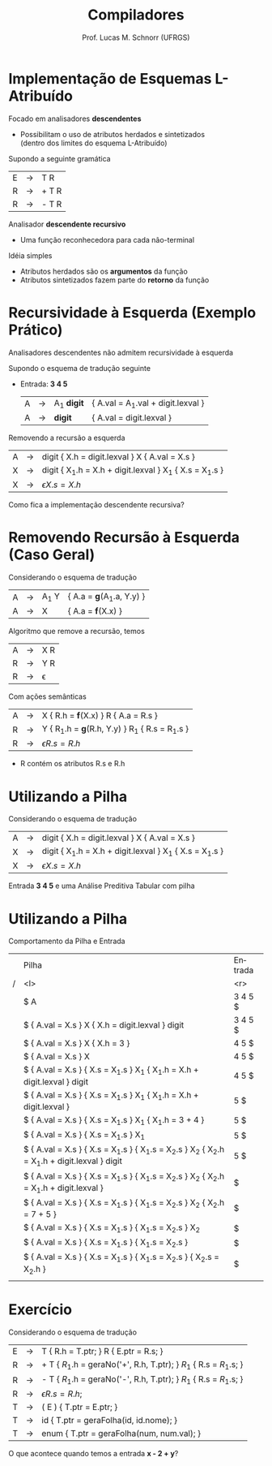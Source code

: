# -*- coding: utf-8 -*-
# -*- mode: org -*-
#+startup: beamer overview indent
#+LANGUAGE: pt-br
#+TAGS: noexport(n)
#+EXPORT_EXCLUDE_TAGS: noexport
#+EXPORT_SELECT_TAGS: export

#+Title: Compiladores
#+Author: Prof. Lucas M. Schnorr (UFRGS)
#+Date: \copyleft

#+LaTeX_CLASS: beamer
#+LaTeX_CLASS_OPTIONS: [xcolor=dvipsnames, aspectratio=169, presentation]
#+OPTIONS: title:nil H:1 num:t toc:nil \n:nil @:t ::t |:t ^:t -:t f:t *:t <:t
#+LATEX_HEADER: \input{../org-babel.tex}

#+latex: \newcommand{\mytitle}{Implementação de L-Atribuído}
#+latex: \mytitleslide

* Implementação de Esquemas L-Atribuído 
Focado em analisadores *descendentes*
+ Possibilitam o uso de atributos herdados e sintetizados \\
    (dentro dos limites do esquema L-Atribuído)
#+latex: \vfill

\pause Supondo a seguinte gramática
  | E | \rightarrow | T R   |
  | R | \rightarrow | + T R |
  | R | \rightarrow | - T R |
\pause Analisador *descendente recursivo*
+ Uma função reconhecedora para cada não-terminal

\pause Idéia simples
+ Atributos herdados são os *argumentos* da função
+ Atributos sintetizados fazem parte do *retorno* da função

* Método                                                           :noexport:
#+begin_src Pascal
Procedure dfvisit (n : node);
Begin
   Para cada filho m_i de n,
   da esquerda para a direita, faça
      Avalie os atributos herdados de m_i
      Dfvisit (m_i)
   Avalie os atributos sintetizados de n
End;
#+end_src
\pause Um esquema em *L-Atribuído*
  | S | \rightarrow | { A_1.h = 1; } A_1 { A_2.h = 1; } A_2  |
  | A | \rightarrow | a { print(A.h) }                        |
* Recursividade à Esquerda (Exemplo Prático)
#+BEGIN_CENTER
Analisadores descendentes não admitem recursividade à esquerda
#+END_CENTER

Supondo o esquema de tradução seguinte
+ Entrada: *3 4 5*
  | A | \rightarrow | A_1 *digit* | { A.val = A_1.val + digit.lexval } |
  | A | \rightarrow | *digit*     | { A.val = digit.lexval }           |
\pause Removendo a recursão a esquerda
  | A | \rightarrow | digit { X.h = digit.lexval } X { A.val = X.s }           |
  | X | \rightarrow | digit { X_1.h = X.h + digit.lexval } X_1 { X.s = X_1.s } |
  | X | \rightarrow | \epsilon { X.s = X.h }                                     |
\pause Como fica a implementação descendente recursiva?
* Removendo Recursão à Esquerda (Caso Geral)
Considerando o esquema de tradução
  | A | \rightarrow | A_1 Y | { A.a = \textbf{g}(A_1.a, Y.y) } |
  | A | \rightarrow | X     | { A.a = \textbf{f}(X.x) } |
Algoritmo que remove a recursão, temos
  | A | \rightarrow | X R      |
  | R | \rightarrow | Y R      |
  | R | \rightarrow | \epsilon |
Com ações semânticas
  | A | \rightarrow | X { R.h = \textbf{f}(X.x) } R { A.a = R.s }   |
  | R | \rightarrow | Y { R_1.h = \textbf{g}(R.h, Y.y) } R_1 { R.s = R_1.s } |
  | R | \rightarrow | \epsilon { R.s = R.h }                          |
+ R contém os atributos R.s e R.h
* Utilizando a *Pilha*
Considerando o esquema de tradução
  | A | \rightarrow | digit { X.h = digit.lexval } X { A.val = X.s }           |
  | X | \rightarrow | digit { X_1.h = X.h + digit.lexval } X_1 { X.s = X_1.s } |
  | X | \rightarrow | \epsilon { X.s = X.h }                                     |
Entrada *3 4 5* e uma Análise Preditiva Tabular com pilha
* Utilizando a *Pilha*
Comportamento da Pilha e Entrada
\tiny
|   | Pilha                                                                                       | Entrada |
| / | <l>                                                                                         |     <r> |
|   | $ A                                                                                         | 3 4 5 $ |
|   | $  { A.val = X.s } X  { X.h = digit.lexval }  digit                                         | 3 4 5 $ |
|   | $  { A.val = X.s } X  { X.h = 3 }                                                           |   4 5 $ |
|   | $  { A.val = X.s } X                                                                        |   4 5 $ |
|   | $  { A.val = X.s }  { X.s = X_1.s } X_1  { X_1.h = X.h + digit.lexval } digit                  |   4 5 $ |
|   | $  { A.val = X.s }  { X.s = X_1.s } X_1  { X_1.h = X.h + digit.lexval }                        |     5 $ |
|   | $  { A.val = X.s }  { X.s = X_1.s } X_1  { X_1.h = 3 + 4 }                                     |     5 $ |
|   | $  { A.val = X.s }  { X.s = X_1.s } X_1                                                       |     5 $ |
|   | $  { A.val = X.s }  { X.s = X_1.s }  { X_1.s = X_2.s } X_2 { X_2.h = X_1.h + digit.lexval } digit |     5 $ |
|   | $  { A.val = X.s }  { X.s = X_1.s }  { X_1.s = X_2.s } X_2 { X_2.h = X_1.h + digit.lexval }       |       $ |
|   | $  { A.val = X.s }  { X.s = X_1.s }  { X_1.s = X_2.s } X_2 { X_2.h = 7 + 5 }                     |       $ |
|   | $  { A.val = X.s }  { X.s = X_1.s }  { X_1.s = X_2.s } X_2                                      |       $ |
|   | $  { A.val = X.s }  { X.s = X_1.s }  { X_1.s = X_2.s }                                         |       $ |
|   | $  { A.val = X.s }  { X.s = X_1.s }  { X_1.s = X_2.s } { X_2.s = X_2.h }                         |       $ |
|   |                                                                                             |         |
* Ascendente?                                                      :noexport:
Uma análise *ascendente* em L-Atribuído? Possível?

\pause  Problema
+ Atributos herdados vêm dos pais, que serão avaliados depois dos
    filhos, no momento da redução
  | A | \rightarrow | { B.h = f(A.h); } B C |
\pause  Uma possível solução não natural
+ Introduzir um *marcador* no lugar da ação semântica
    | A | \rightarrow | M B C                                   |
    | M | \rightarrow | \epsilon { M.h = A.h; M.s = f(M.h); } |
+ Coordenar a presença de A.h e M.h (igual a B.h) na pilha
* Exercício
Considerando o esquema de tradução
\scriptsize
| E | \rightarrow | T { R.h = T.ptr; }  R { E.ptr = R.s;  }                                |
| R | \rightarrow | + T { $R_1$.h = geraNo('+', R.h, T.ptr);  } $R_1$  { R.s = $R_1$.s;  }   |
| R | \rightarrow | - T { $R_1$.h = geraNo('-', R.h, T.ptr);  } $R_1$  { R.s = $R_1$.s;  }   |
| R | \rightarrow | \epsilon { R.s = R.h; }                                                            |
| T | \rightarrow | ( E ) { T.ptr = E.ptr; }                                                           |
| T | \rightarrow | id { T.ptr = geraFolha(id, id.nome); }                                             |
| T | \rightarrow | enum { T.ptr = geraFolha(num, num.val);  }                                         |
\normalsize
O que acontece quando temos a entrada \textbf{x - 2 + y}?


